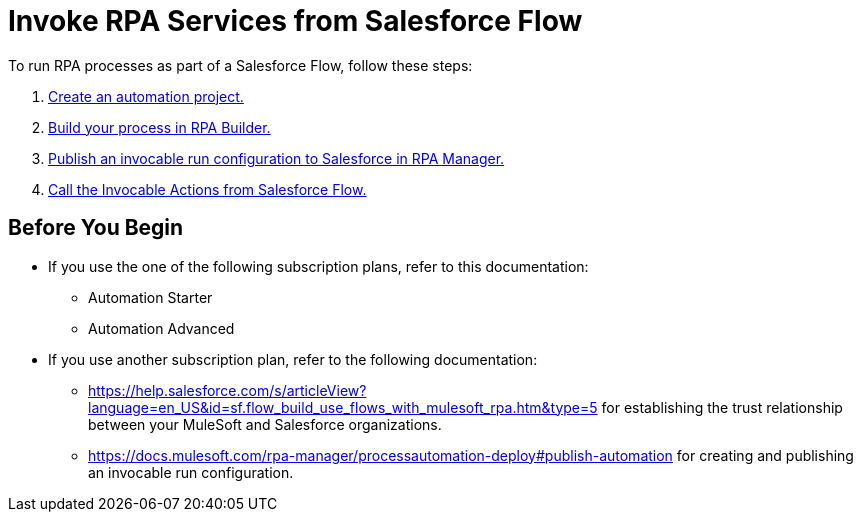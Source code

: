 # Invoke RPA Services from Salesforce Flow

To run RPA processes as part of a Salesforce Flow, follow these steps:

. xref:invoke-rpa-from-flow-project.adoc[Create an automation project.]
. xref:invoke-rpa-from-flow-build.adoc[Build your process in RPA Builder.]
. xref:invoke-rpa-from-flow-publish.adoc[Publish an invocable run configuration to Salesforce in RPA Manager.]
. xref:invoke-rpa-from-flow-run.adoc[Call the Invocable Actions from Salesforce Flow.]

## Before You Begin

* If you use the one of the following subscription plans, refer to this documentation:
** Automation Starter
** Automation Advanced
* If you use another subscription plan, refer to the following documentation:
** https://help.salesforce.com/s/articleView?language=en_US&id=sf.flow_build_use_flows_with_mulesoft_rpa.htm&type=5 for establishing the trust relationship between your MuleSoft and Salesforce organizations.
** https://docs.mulesoft.com/rpa-manager/processautomation-deploy#publish-automation for creating and publishing an invocable run configuration.
